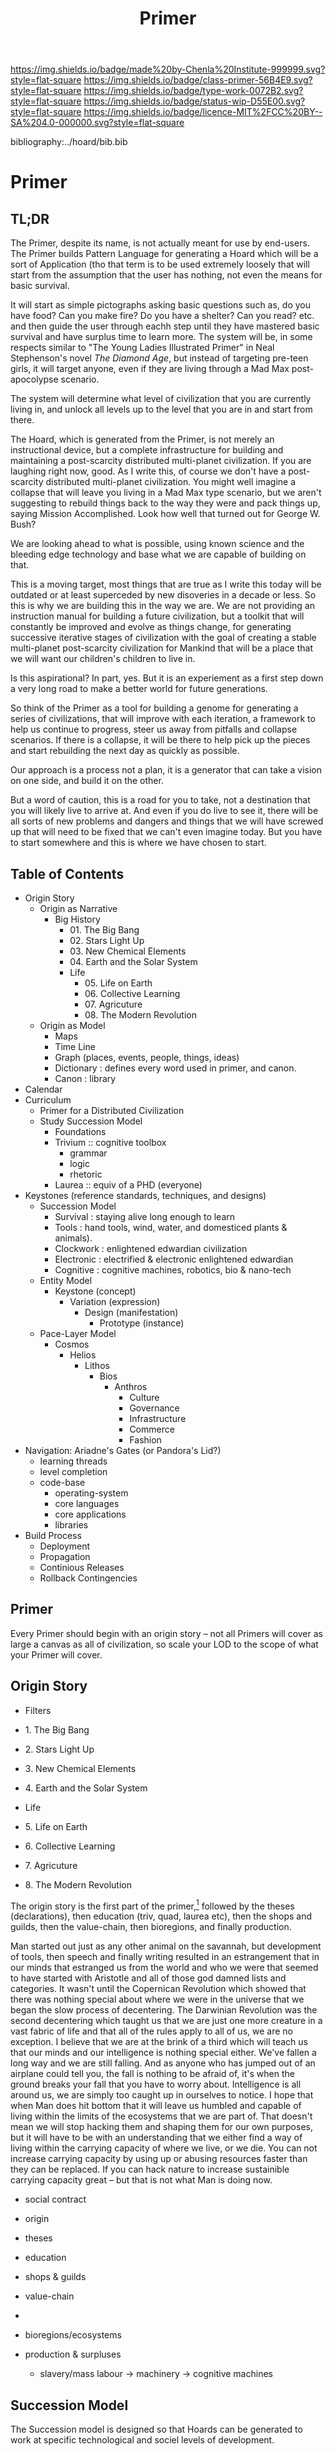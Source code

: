 #   -*- mode: org; fill-column: 60 -*-

#+TITLE: Primer
#+STARTUP: showall
#+TOC: headlines 4
#+PROPERTY: filename

[[https://img.shields.io/badge/made%20by-Chenla%20Institute-999999.svg?style=flat-square]] 
[[https://img.shields.io/badge/class-primer-56B4E9.svg?style=flat-square]]
[[https://img.shields.io/badge/type-work-0072B2.svg?style=flat-square]]
[[https://img.shields.io/badge/status-wip-D55E00.svg?style=flat-square]]
[[https://img.shields.io/badge/licence-MIT%2FCC%20BY--SA%204.0-000000.svg?style=flat-square]]

bibliography:../hoard/bib.bib

* Primer
:PROPERTIES:
:CUSTOM_ID:
:Name:     /home/deerpig/proj/chenla/warp/ww-primer.org
:Created:  2018-04-10T11:03@Prek Leap (11.642600N-104.919210W)
:ID:       3e6205e9-f41b-4320-8fb8-f82616149612
:VER:      576605078.415659344
:GEO:      48P-491193-1287029-15
:BXID:     proj:PUL4-6101
:Class:    primer
:Type:     work
:Status:   wip
:Licence:  MIT/CC BY-SA 4.0
:END:

** TL;DR

The Primer, despite its name, is not actually meant for use
by end-users.  The Primer builds Pattern Language for
generating a Hoard which will be a sort of Application
(tho that term is to be used extremely loosely that will
start from the assumption that the user has nothing, not
even the means for basic survival.

It will start as simple pictographs asking basic questions
such as, do you have food?  Can you make fire? Do you have a
shelter? Can you read? etc. and then guide the user through
eachh step until they have mastered basic survival and have
surplus time to learn more.  The system will be, in some
respects similar to "The Young Ladies Illustrated Primer" in
Neal Stephenson's novel /The Diamond Age/, but instead of
targeting pre-teen girls, it will target anyone, even if
they are living through a Mad Max post-apocolypse scenario.

The system will determine what level of civilization that
you are currently living in, and unlock all levels up to the
level that you are in and start from there.

The Hoard, which is generated from the Primer, is not merely
an instructional device, but a complete infrastructure for
building and maintaining a post-scarcity distributed
multi-planet civilization. If you are laughing right now,
good.  As I write this, of course we don't have a
post-scarcity distributed multi-planet civilization.  You
might well imagine a collapse that will leave you living in
a Mad Max type scenario, but we aren't suggesting to rebuild
things back to the way they were and pack things up, saying
Mission Accomplished.  Look how well that turned out for
George W. Bush?

We are looking ahead to what is possible, using known
science and the bleeding edge technology and base what we
are capable of building on that.

This is a moving target, most things that are true as I
write this today will be outdated or at least superceded by
new disoveries in a decade or less.  So this is why we are
building this in the way we are.  We are not providing an
instruction manual for building a future civilization, but a
toolkit that will constantly be improved and evolve as
things change, for generating successive iterative stages of
civilization with the goal of creating a stable multi-planet
post-scarcity civilization for Mankind that will be a place
that we will want our children's children to live in.

Is this aspirational?  In part, yes.  But it is an
experiement as a first step down a very long road to make a
better world for future generations.

So think of the Primer as a tool for building a genome for
generating a series of civilizations, that will improve with
each iteration, a framework to help us continue to progress,
steer us away from pitfalls and collapse scenarios.  If
there is a collapse, it will be there to help pick up the
pieces and start rebuilding the next day as quickly as
possible.

Our approach is a process not a plan, it is a generator that
can take a vision on one side, and build it on the other.

But a word of caution, this is a road for you to take, not a
destination that you will likely live to arrive at.  And
even if you do live to see it, there will be all sorts of
new problems and dangers and things that we will have
screwed up that will need to be fixed that we can't even
imagine today.  But you have to start somewhere and this is
where we have chosen to start.

** Table of Contents

  - Origin Story
    - Origin as Narrative
      - Big History
        - 01. The Big Bang
        - 02. Stars Light Up
        - 03. New Chemical Elements
        - 04. Earth and the Solar System
        - Life
          - 05. Life on Earth
          - 06. Collective Learning
          - 07. Agricuture
          - 08. The Modern Revolution
    - Origin as Model
      - Maps
      - Time Line
      - Graph (places, events, people, things, ideas) 
      - Dictionary : defines every word used in primer, and canon.
      - Canon : library
  - Calendar
  - Curriculum
    - Primer for a Distributed Civilization
    - Study Succession Model
      - Foundations
      - Trivium :: cognitive toolbox
        - grammar
        - logic
        - rhetoric
      - Laurea  :: equiv of a PHD (everyone)
  - Keystones (reference standards, techniques, and designs)
    - Succession Model
      - Survival   : staying alive long enough to learn
      - Tools      : hand tools, wind, water, and domesticed
                     plants & animals).
      - Clockwork  : enlightened edwardian civilization
      - Electronic : electrified & electronic enlightened edwardian
      - Cognitive  : cognitive machines, robotics, bio & nano-tech 
    - Entity Model
      - Keystone (concept)
        - Variation (expression)
          - Design (manifestation)
            - Prototype (instance)
    - Pace-Layer Model
      - Cosmos
        - Helios
          - Lithos
            - Bios
              - Anthros
                - Culture           
                - Governance
                - Infrastructure
                - Commerce
                - Fashion
  - Navigation: Ariadne's Gates (or Pandora's Lid?)
    - learning threads
    - level completion
    - code-base
      - operating-system
      - core languages
      - core applications
      - libraries  
  - Build Process
    - Deployment
    - Propagation
    - Continious Releases
    - Rollback Contingencies

** Primer

Every Primer should begin with an origin story -- not all
Primers will cover as large a canvas as all of civilization,
so scale your LOD to the scope of what your Primer will cover.

** Origin Story
  - Filters

  - 1. The Big Bang
  - 2. Stars Light Up
  - 3. New Chemical Elements
  - 4. Earth and the Solar System

  - Life
  - 5. Life on Earth
  - 6. Collective Learning
  - 7. Agricuture
  - 8. The Modern Revolution

The origin story is the first part of the primer,[fn:1]
followed by the theses (declarations), then education (triv,
quad, laurea etc), then the shops and guilds, then the
value-chain, then bioregions, and finally production.

Man started out just as any other animal on the savannah,
but development of tools, then speech and finally writing
resulted in an estrangement that in our minds that estranged
us from the world and who we were that seemed to have
started with Aristotle and all of those god damned lists and
categories.  It wasn't until the Copernican Revolution which
showed that there was nothing special about where we were in
the universe that we began the slow process of decentering.
The Darwinian Revolution was the second decentering which
taught us that we are just one more creature in a vast
fabric of life and that all of the rules apply to all of us,
we are no exception. I believe that we are at the brink of a
third which will teach us that our minds and our
intelligence is nothing special either.  We've fallen a long
way and we are still falling.  And as anyone who has jumped
out of an airplane could tell you, the fall is nothing to be
afraid of, it's when the ground breaks your fall that you
have to worry about. Intelligence is all around us, we are
simply too caught up in ourselves to notice.  I hope that
when Man does hit bottom that it will leave us humbled and
capable of living within the limits of the ecosystems that
we are part of.  That doesn't mean we will stop hacking them
and shaping them for our own purposes, but it will have to
be with an understanding that we either find a way of living
within the carrying capacity of where we live, or we die.
You can not increase carrying capacity by using up or
abusing resources faster than they can be replaced.  If you
can hack nature to increase sustainible carrying capacity
great -- but that is not what Man is doing now.

  - social contract   
  - origin
  - theses
  - education
  - shops & guilds
  - value-chain
  - 
  - bioregions/ecosystems
  - production & surpluses

    - slavery/mass labour -> machinery -> cognitive machines



** Succession Model

The Succession model is designed so that Hoards can be
generated to work at specific technological and sociel
levels of development.

Giving someone lessons in quantum mechanics and CAD files
for building a molten salt battery is not going to be of
much help to someone who is trying to survive in a
post-collapse survival scenario.

For this reason Primers are designed for five different
succession stages:

  - Survival 
  - Tools 
  - Clockwork
  - Electric
  - Cognitive

Each stage is designed to build on the foundation of the
stage before it.  Because of this, you can't jump from a
Tool Stage directly to the Electric State beause you will
not have the industrial infrasructure, knowledge or
experience to be able to do so.

In fact, we expect that in many cases, people today will
have to refer back to many things in earlier stages because
a lot of knowledge has been lost of how to do mahy things
less than inustrial scales.

This will be the first big challenge for our present
civilizaton, to take centralized massive scale industrial
processes and adapting them to smaller distributed
production systems that are part of a fine-grained supply
and production chain that works as efficiently at small
scales as our present system can only do at massive scales.

Another requirement will be for all stages to be able to
gracefully degrade.  In the event of a collapse, a cognitive
stage region who has suffered a catastrophe should be able
to revert without too much hardship to a lower stage of
production and existence either temporaily or for protracted
periods of time.  So each stage must be reversible.  A
washing machine that runs at the Cognitive Stage must be
able to degrade as far back as to the Clockwork stage and
still be functional until infrastructure is restored.

For this to work, all designs and production must produce
things that are durable, use-repairable, up-gradeable and
down-gradeable.

*** Survival

This stage could actually be designed to work in two broad
scenarios.  We will not decide which or if both of these
scenarios will be supported.

The first scenario is to provide instructions on rebuilding
a civilization that has collapsed.  In Lewis Dartnell's
book, /The Knowledge/ he lays out the initial conditions:

#+begin_quote
Of course, even in one of the extreme doomsday scenarios,
groups of survivors would not need to become self-sufficient
immediately. If the great majority of the population
succumbed to an aggressive virus, there would still be vast
resources left behind. The supermarkets would remain stocked
with plentiful food, and you could pick up a fine new set of
designer clothes from the deserted department stores or
liberate from the showroom the sports car you’ve always
dreamed about. Find an abandoned mansion, and with a little
foraging it wouldn’t be too hard to salvage some mobile
diesel generators to keep the lighting, heating, and
appliances running.  Underground lakes of fuel remain
beneath gas stations, sufficient to keep your new home and
car functioning for a significant period. In fact, small
groups of survivors could probably live pretty comfortably
in the immediate aftermath of the Fall. For a while,
civilization could coast on its own momentum. The survivors
would find themselves surrounded by a wealth of resources
there for the taking: a bountiful Garden of Eden.  

But the Garden is rotting.  

Food, clothes, medicines, machinery, and other technology
inexorably decompose, decay, deteriorate, and degrade over
time. The survivors are provided with nothing more than a
grace period. With the collapse of civilization and the
sudden arrest of key processes— gathering raw materials,
refining and manufacturing, transportation and
distribution—the hourglass is inverted and the sand steadily
drains away. The remnants provide nothing more than a safety
buffer to ease the transition to the moment when harvesting
and manufacturing must begin anew.

— cite:dartnell:2014knowledge

#+end_quote

All sorts of other assumptions can also be made of
survivors.  We can expect them to be literate, have a basic,
if tenuous grasp of basic classical mechanics and physics
and tools (though not as many as one would expect or even
hope).  All sorts of raw materials including metals and even
plastics can be recovered and recycled.  It's far easier to
melt down a pile of aluminium cans and recast the aluminium
for other purposes.  It's extremely difficult to find
bauxite deposits, refine the ore into alumina and get
aluminum that can be used to make things.  Less than two
hundred years ago, despite bauxite being one of the most
plentiful and easily mined minerals on the planet,
aluminimum was far more expensive than gold or platinum
because of the enormous energy and chemical requirements to
refine aluminimum.

The second scenario is to provide a second survival level
Hoard for those who don't stumble across the Hoard for
hundreds or even thousands of years, long after our
industrial civilization has rotted and decayed into
scattered remnants of ruins and relics.  Their path is many
orders of magnitude longer and more difficult than survivors
rebuilding from a recent collapse.

I believe, as does Dartnell, that it's more prudent to
provide a starting point for recent surviors, as a practical
matter of urgency, since this is a far more likely and
immediate scenario we may have to contend with.

#+begin_comment
I want to expand this and explore both in more detail,
including things that can be done to help jumpstart from
scratch -- by leaving caches of raw materials or other
approaches that could get them off the ground sooner.  Such
caches need to be hidden, and forgotten unless there is such
a long term collapse and will only be found by reading the
from-scratch Hoard -- that means that the Hoard must not be
accessable to anyone unless there has been a collapse that
has lasted hundreds or thousands of years.  It's an
interesting problem.
#+end_comment

So let's look a each of the five stages in turn:

*** Tools
hand tools, wind, water, and domesticed plants & animals.

The tool-stage assumes that complex machines and industrial
proccesses have been destroyed or can not be operated or
function and all there is are people, hopefully some animals
and basic hand tools.  This is essentially a pre-industrial
level of civilization.

The key here is to always look to jump start things to
shorten this stage in any way possible.

We will have knowledge that pre-industrial man didn't have
-- knowledge of sanitation, viruses, medicine, and optics.
We will know the basics of the periodic table and the uses
for different types of materials far in advance and in far
pure forms than they did.

A lot of things were not possible in pre-industrial times
because of impure materials and very low tolerances.  Steam
and internal combustion engines need high tolerance very
precise machining.  Even a mechanical watch required a level
of precsion that only handful of people were capable of for
moe than a hundred years after it's invention.

We know far more about the nutrient needs of sustainable
agriculture, food processing and preservation, and labor
saving devices than they did.

So it is possible to build a pre-idustrial village or town
from the wreckage of an industrial collapse that would be
far better than our ancestors at that stage of technology.

*** Clockwork 
enlightened edwardian civilization

Edwardian England was an interesting time. Many technologies
that had been invented during the Victorian era had begun to
mature, and the fruits of the scientific revolution had
begun to trickle down into the day to day lives of the
average person.

Edwardian England was the true beginning of the age of the
machines that were powered by steam.  There will still any
number of advances that still made life at that time
dreadful, medicine was more an art than based on any real
science.  Biology was still largely a mystery and basic
questions about how the universe worked had been discovered
but were still being debated.  But a great deal was possible
if you had the right kind of knowledge.

I see the clockwork stage as being a transitional stage
between tools and the electric stage, because clockwork can
be run on any power source and electricity is far more
flexible than steam.  But the integrated circuit had yet to
be invented and machines needed to be controlled using
complex mechanical clockwork which would all be miniturized
by electronics.

The edwardian age is when all mechanical devices were
electrified.  It was a magical transition that brought the
industrial revolution up to steam, so to speak.

But machines still were largely single purpose and had to be
operated by people pull levers and still doing a lot of
manual labour.  Cybernetic devices were single purpose,
complex, difficult to build and easily broke down.

All of this would change with the invention of the
integrated circuit.

*** Electronic
electrified & electronic enlightened edwardian

After World War II, the development of the integrated
curcuit ushered in the electronic era.  Electronics, where
machines could me miniturized from room sized clanking
monsters to something that could hum quietly on a table top.

Single purpose computational devices like the pocket
calculator became possible, the transistor radio, and radios
and steros moved from hot and somewhat fragile vacuum tubes
to circuit boards.

All of this required the machines that had been built in the
tool and then clockwork stages and then electrified -- but
now we had the ability to control them in far more flexible,
powerful ways. 

*** Cognitive
cognitive machines, robotics, bio & nano-tech

The computer revolution, which will soon be known as the
cognitive-machine revolution took the transistor and
miniturized it while at the same time increasing the number
of transistors on a circuit from dozens to millions.

This made possible general purpose computational machines
that could be programed using codes written by people and
then fed into the machine which would execute the
instructions.

This is just getting up to where we are today.

These systems are now becoming capable of performing simple
cognitive functions which allow them to do complex jobs with
little or no human supervision, or participation.  There is
a growing consensus that these systems are on the verge of
being able to replace a very large range of jobs that have
required humans to operate machinery.

At the same time, these computational tools have made it
possible to unlock and directly manipulate DNA -- so that we
will soon be able to design organisms and adapt genomes in
any way we see fit. 

And as if this isn't enough, advances in material sciences
are allowing us to create composite materials that are not
seen in nature and allow us to build things that would have
been thought impossible thirty years ago.

Space flight, which has been possble for nearly a hundred
years, but was handicapped by institutional and political
layers of crud are now being replaced by a handful of
private companies who are poised at turning spaceflight into
something closer to airlines, than chartered launch
services.  At present there are less than 1,500 satellites
orbiting the planet.  This month a licence was granted to a
company to launch over 2,500 new satellites that will have
to be launched in the next six years.  And these first 2,500
satellites are only the first wave of a deployment of more
than 11,000 in total.  And all of this this is being done by
only one company with no government financial support.  That
same company plans on putting the first people on Mars by
the middle of the next decade and a million people within 50
years after that.

The changes from any one of these revolutions would have as
great an impact as the printing press, or steam or the
transistor.  But we are now experiencing three to four
revolutions of this magnitude all happening at the same
time.  The changes that we will see over the next twenty
years will dwarf all of the changes that mankind has
experiences in the past 10,000 years.

This is the world and the civilization that is just starting
to emerge from these revolutions that we will need to guide
and shape.  We will need frameworks like APPL/Primer and
Hoard to adapt to these changes as quickly as they are
taking place.

** Keystone Entity Model

The bulk of the Primer will be made up of keystone reference
items.

Many of these will be prescriptive and descriptive designs
and processes.  They will be organized using the following
Entity Model.

#+begin_example
  - Keystone (concept)
    - Variation (expression)
      - Design (manifestation)
        - Prototype (instance)
#+end_example

We hope to avoid the committee rat trap, and ensure that
keystones are as free of jargan as possible, be an iterative
approach, rather than a committee concensus based approach
with each change or correction or addition slowed down by
politics and different motivations.

A lot of the problems with standards developement will
actually be made easier using the entity model, because
different groups can develop their own Variations, even fork
variations without permission and proceed however they wish.
Then, hopefully we will have a mechanism for choosing the
the best variations as normative references for developing
designs.

A good way of thinking about the development model is as a
GitHub/GitLab type collection of repositories which anyone
can contribute to.  All repos will be under an open licence
and can be forked and adapted in any way people wish.

*** Keystone (concept)

A Keystone is a concept representing the design or process.
Like the Work entity in FRBR.  Unlike the Work entity the
Keystone entity will be closer to a working specification
for what it describes, along similar lines that you see in
W3W early stages of specification development.  The keystone
should be clear, jargon free and include the following
elements:

  - description
  - functional requirements 
  - use-case scenarios
  - data sets for use for testing to see if a
    variation/design/prototype meets those requirements
  - code for running tests based on that data.

*** Variation (expression)

A Variation is an expression of a Keystone which can take
any approach it wants to epressing the keystone so long as
it is compliant with the functional requirements and is
working towards meeting all use-case scenarios.

In many cases, the early variation iterations will fall far
short of the initial goal and will remain as a
work-in-progress, or draft, before finally becomeing a
recommendation.

A Variation is not an actual design, designs can be used to
build something that works in the real world.  Rather, a
Variation is sort of like a patent application that shows
how something is supposed to work.

*** Design (manifestation)

A manifestation is an actual design that can be used to
build something.

All designs are meant to be part of a specific base-line
succession stage, this means that the design must include
everything needed to be built at that stage.  Separate
menifestations will be created for more advanced stages.

So for example, a design for a hammer that will work at the
tool stage (and an early stage of the tool stage) will need
a pictorial design that can be understood by an illiterate
person.  Another design manifestion will be for a literate
person with access to acurate measuring devices, better
quality materials and manufacturing processes for use in the
clockwork and electric stages.  Finally, a design
manigestation will be required that include CAD files, as
well as the software for an automated system system to build
the hammer will be required as well.

Since there will differences in the media used for each type
of manifestation, each design will include documentation for
the correct and safe use of the built design.

*** Prototype

The prototype will mostly be documentation for showing the
end results of building the design using these different
design manifestations for each stage.

** Footnotes

[fn:1] What about language?  Origins lays out our history which is
tells what our metaphysics and physics.  The nuts and bolts of laguage
will be in the Triv.  but I'm talking about something deeper, more
structural -- language both spoken, written and executable -- a
language of the long now that will change far slower than language at
the upper pace layers -- it will change, but over centuries and
milennia not years and decades.  It should be something that is stable
for long periods of time.  Different pace-layers will have different
versions of it, the fashion layer tries out new ideas which are
filtered and refined until they change the lowest layers.




